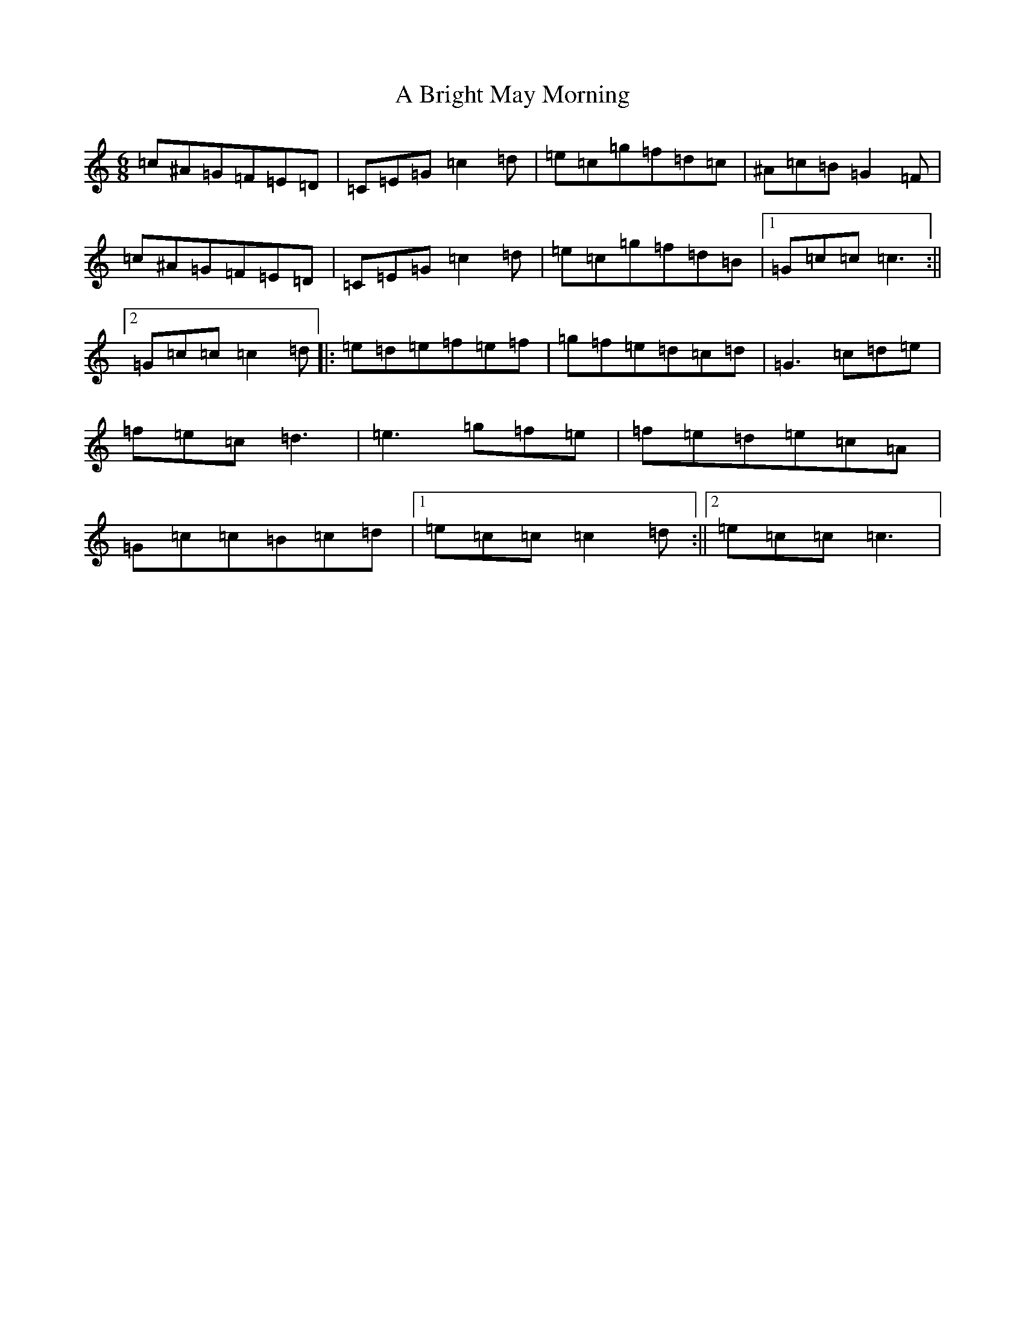 X: 1804
T: A Bright May Morning
S: https://thesession.org/tunes/15020#setting27763
Z: G Major
R: reel
M:6/8
L:1/8
K: C Major
=c^A=G=F=E=D|=C=E=G=c2=d|=e=c=g=f=d=c|^A=c=B=G2=F|=c^A=G=F=E=D|=C=E=G=c2=d|=e=c=g=f=d=B|1=G=c=c=c3:||2=G=c=c=c2=d|:=e=d=e=f=e=f|=g=f=e=d=c=d|=G3=c=d=e|=f=e=c=d3|=e3=g=f=e|=f=e=d=e=c=A|=G=c=c=B=c=d|1=e=c=c=c2=d:||2=e=c=c=c3|